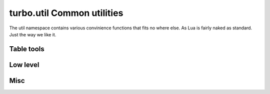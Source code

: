 .. _util:

***************************
turbo.util Common utilities
***************************

The util namespace contains various convinience functions that fits no where else. As Lua is fairly naked as standard. Just the way we like it.

Table tools
-----------

.. function:: string:split(sep, max, pattern)

	Split a string into a table on given seperator. This function extends the standard string library with new functionality.
	
	:param sep: String that seperate elements.
	:type sep: String
	:param max: Max elements to split
	:type max: Number
	:param pattern: Separator should be treated as a Lua pattern. Slower.
	:type pattern: Boolean
	:rtype: Table
	
.. function:: join(delimiter, list)

	Join a table into a string.
	
	:param delimiter: Inserts this string between each table element.
	:type delimiter: String
	:param list: The table to join.
	:type list: Table
	:rtype: String
	
.. function:: is_in(needle, haystack)

	Search table for given element.
	
	:param needle: The needle to find.
	:type needle: Any that supports == operator.
	:param haystack: The haystack to search.
	:type haystack: Table

.. function:: tablemerge(t1, t2)

	Merge two tables together.

	:param t1: First table.
	:type t1: Table
	:param t2: Second table.
	:type t2: Table
	:rtype: Table

Low level
---------
	
.. function:: mem_dump(ptr, sz)

	Dump memory region to stdout, from ptr to given size. Usefull for debugging Luajit FFI.
	Notice! This can and will cause a SIGSEGV if not being used on valid pointers.
	
	:param ptr: A cdata pointer (from FFI)
	:type ptr: cdata
	:param sz: Length to dump contents for.
	:type sz: Number

.. function:: TBM(x, m, y, n)

	Turbo Booyer-Moore memory search algorithm. 
	Search through arbitrary memory and find first occurence of given byte sequence. Effective when looking
	for large needles in a large haystack.

	:param x: Needle memory pointer.
	:type x: char*
	:param m: Needle size.
	:type m: int
	:param y: Haystack memory pointer.
	:type y: char*
	:param n: Haystack size.	
	:type n: int
	:rtype: First occurence of byte sequence in y defined in x or nil if not found.

Misc
----

.. function:: file_exists(name)

	Check if file exists on local filesystem.

	:param path: Full path to file.
	:type path: String
	:rtype: Boolean

.. function:: hex(num)

	Convert number value to hexadecimal string format.
	
	:param num: The number to convert.
	:type num: Number
	:rtype: String

.. function:: gettimeofday()

	Returns the current time in milliseconds precision. Unlike Lua builtin which only offers granularity in seconds.
	
	:rtype: Number

.. function:: gettimemonotonic()

	Returns milliseconds since arbitraty start point, doesn't jump due to time changes.
	
	:rtype: Number

